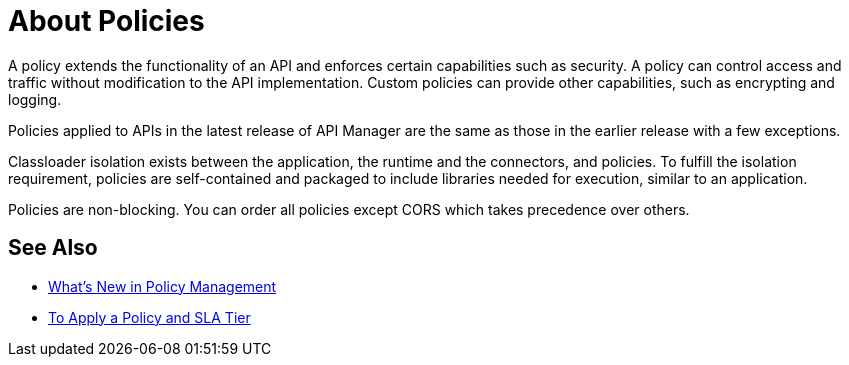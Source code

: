 = About Policies

A policy extends the functionality of an API and enforces certain capabilities such as security. A policy can control access and traffic without modification to the API implementation. Custom policies can provide other capabilities, such as encrypting and logging.

Policies applied to APIs in the latest release of API Manager are the same as those in the earlier release with a few exceptions. 

Classloader isolation exists between the application, the runtime and the connectors, and policies. To fulfill the isolation requirement, policies are self-contained and packaged to include libraries needed for execution, similar to an application.

Policies are non-blocking. You can order all policies except CORS which takes precedence over others.

== See Also

* link:/api-manager/v/2.x/policies-whats-new-concept[What's New in Policy Management]
* link:/api-manager/v/2.x/tutorial-manage-an-api[To Apply a Policy and SLA Tier]



